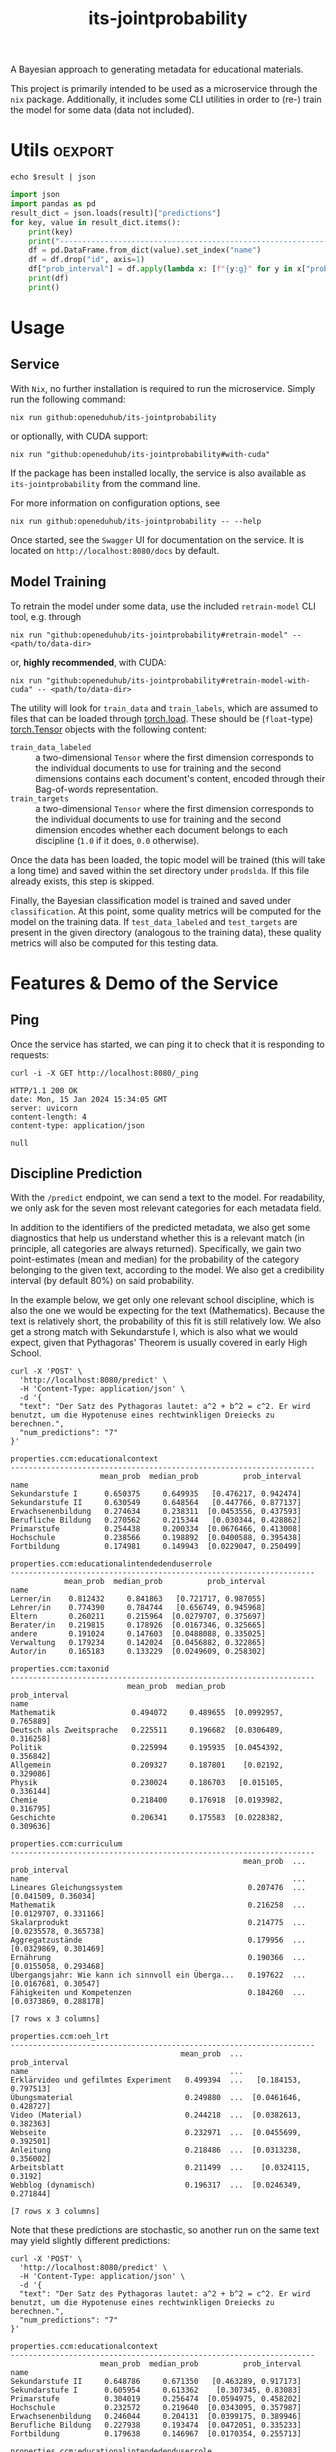:PROPERTIES:
:header-args: :results verbatim :exports both
:END:
#+title: its-jointprobability
#+EXPORT_EXCLUDE_TAGS: noexport

A Bayesian approach to generating metadata for educational materials.

This project is primarily intended to be used as a microservice through the ~nix~ package. Additionally, it includes some CLI utilities in order to (re-) train the model for some data (data not included).

* Utils :oexport:
#+name: format-json
#+begin_src shell sh :var result="" :results verbatim
echo $result | json
#+end_src

#+name: format-prediction
#+begin_src python :var result="" :results verbatim output :session python-jointprobability-demo
import json
import pandas as pd
result_dict = json.loads(result)["predictions"]
for key, value in result_dict.items():
    print(key)
    print("--------------------------------------------------------------------")
    df = pd.DataFrame.from_dict(value).set_index("name")
    df = df.drop("id", axis=1)
    df["prob_interval"] = df.apply(lambda x: [f"{y:g}" for y in x["prob_interval"]], axis=1)
    print(df)
    print()
#+end_src

* Usage

** Service

With ~Nix~, no further installation is required to run the microservice. Simply run the following command:
#+begin_src shell
nix run github:openeduhub/its-jointprobability
#+end_src
or optionally, with CUDA support:
#+begin_src shell
nix run "github:openeduhub/its-jointprobability#with-cuda"
#+end_src

If the package has been installed locally, the service is also available as ~its-jointprobability~ from the command line.

For more information on configuration options, see
#+begin_src shell
nix run github:openeduhub/its-jointprobability -- --help
#+end_src

Once started, see the ~Swagger~ UI for documentation on the service.
It is located on =http://localhost:8080/docs= by default.

** Model Training

To retrain the model under some data, use the included ~retrain-model~ CLI tool, e.g. through
#+begin_src shell
nix run "github:openeduhub/its-jointprobability#retrain-model" -- <path/to/data-dir>
#+end_src
or, *highly recommended*, with CUDA:
#+begin_src shell
nix run "github:openeduhub/its-jointprobability#retrain-model-with-cuda" -- <path/to/data-dir>
#+end_src

The utility will look for =train_data= and =train_labels=, which are assumed to files that can be loaded through [[https://pytorch.org/docs/stable/generated/torch.load.html][torch.load]]. These should be (=float=-type) [[https://pytorch.org/docs/stable/tensors.html#torch.Tensor][torch.Tensor]] objects with the following content:
- ~train_data_labeled~ :: a two-dimensional =Tensor= where the first dimension corresponds to the individual documents to use for training and the second dimensions contains each document's content, encoded through their Bag-of-words representation.
- ~train_targets~ :: a two-dimensional =Tensor= where the first dimension corresponds to the individual documents to use for training and the second dimension encodes whether each document belongs to each discipline (=1.0= if it does, =0.0= otherwise).

Once the data has been loaded, the topic model will be trained (this will take a long time) and saved within the set directory under =prodslda=. If this file already exists, this step is skipped.

Finally, the Bayesian classification model is trained and saved under =classification=. At this point, some quality metrics will be computed for the model on the training data. If ~test_data_labeled~ and ~test_targets~ are present in the given directory (analogous to the training data), these quality metrics will also be computed for this testing data.

* Features & Demo of the Service
:PROPERTIES:
:header-args: :results verbatim :exports both :post format-json(result=*this*) :wrap src
:END:

** Ping

Once the service has started, we can ping it to check that it is responding to requests:
#+begin_src shell :post :exports both
curl -i -X GET http://localhost:8080/_ping
#+end_src

#+RESULTS:
#+begin_src
HTTP/1.1 200 OK
date: Mon, 15 Jan 2024 15:34:05 GMT
server: uvicorn
content-length: 4
content-type: application/json

null
#+end_src

** Discipline Prediction
:PROPERTIES:
:header-args: :results verbatim :exports both :post format-prediction(result=*this*) :wrap src
:END:

With the =/predict= endpoint, we can send a text to the model. For readability, we only ask for the seven most relevant categories for each metadata field.

In addition to the identifiers of the predicted metadata, we also get some diagnostics that help us understand whether this is a relevant match (in principle, all categories are always returned). Specifically, we gain two point-estimates (mean and median) for the probability of the category belonging to the given text, according to the model. We also get a credibility interval (by default 80%) on said probability.

In the example below, we get only one relevant school discipline, which is also the one we would be expecting for the text (Mathematics). Because the text is relatively short, the probability of this fit is still relatively low. We also get a strong match with Sekundarstufe I, which is also what we would expect, given that Pythagoras' Theorem is usually covered in early High School.
#+begin_src shell :exports both
curl -X 'POST' \
  'http://localhost:8080/predict' \
  -H 'Content-Type: application/json' \
  -d '{
  "text": "Der Satz des Pythagoras lautet: a^2 + b^2 = c^2. Er wird benutzt, um die Hypotenuse eines rechtwinkligen Dreiecks zu berechnen.",
  "num_predictions": "7"
}'
#+end_src

#+RESULTS:
#+begin_src
properties.ccm:educationalcontext
--------------------------------------------------------------------
                    mean_prob  median_prob          prob_interval
name                                                             
Sekundarstufe I      0.650375     0.649935   [0.476217, 0.942474]
Sekundarstufe II     0.630549     0.648564   [0.447766, 0.877137]
Erwachsenenbildung   0.274634     0.238311  [0.0453556, 0.437593]
Berufliche Bildung   0.270562     0.215344   [0.030344, 0.428862]
Primarstufe          0.254438     0.200334  [0.0676466, 0.413008]
Hochschule           0.238566     0.198892  [0.0400588, 0.395438]
Fortbildung          0.174981     0.149943  [0.0229047, 0.250499]

properties.ccm:educationalintendedenduserrole
--------------------------------------------------------------------
            mean_prob  median_prob          prob_interval
name                                                     
Lerner/in    0.812432     0.841863   [0.721717, 0.987055]
Lehrer/in    0.774390     0.784744   [0.656749, 0.945968]
Eltern       0.260211     0.215964  [0.0279707, 0.375697]
Berater/in   0.219815     0.178926  [0.0167346, 0.325665]
andere       0.191024     0.147603  [0.0488088, 0.335025]
Verwaltung   0.179234     0.142024  [0.0456882, 0.322865]
Autor/in     0.165183     0.133229  [0.0249609, 0.258302]

properties.ccm:taxonid
--------------------------------------------------------------------
                          mean_prob  median_prob          prob_interval
name                                                                   
Mathematik                 0.494072     0.489655  [0.0992957, 0.765889]
Deutsch als Zweitsprache   0.225511     0.196682  [0.0306489, 0.316258]
Politik                    0.225994     0.195935  [0.0454392, 0.356842]
Allgemein                  0.209327     0.187801    [0.02192, 0.329086]
Physik                     0.230024     0.186703   [0.015105, 0.336144]
Chemie                     0.218400     0.176918  [0.0193982, 0.316795]
Geschichte                 0.206341     0.175583  [0.0228382, 0.309636]

properties.ccm:curriculum
--------------------------------------------------------------------
                                                    mean_prob  ...          prob_interval
name                                                           ...                       
Lineares Gleichungssystem                            0.207476  ...    [0.041509, 0.36034]
Mathematik                                           0.216258  ...  [0.0129707, 0.331166]
Skalarprodukt                                        0.214775  ...  [0.0235578, 0.365738]
Aggregatzustände                                     0.179956  ...  [0.0329869, 0.301469]
Ernährung                                            0.190366  ...  [0.0155058, 0.293468]
Übergangsjahr: Wie kann ich sinnvoll ein Überga...   0.197622  ...   [0.0167681, 0.30547]
Fähigkeiten und Kompetenzen                          0.184260  ...  [0.0373869, 0.288178]

[7 rows x 3 columns]

properties.ccm:oeh_lrt
--------------------------------------------------------------------
                                      mean_prob  ...          prob_interval
name                                             ...                       
Erklärvideo und gefilmtes Experiment   0.499394  ...   [0.184153, 0.797513]
Übungsmaterial                         0.249880  ...  [0.0461646, 0.428727]
Video (Material)                       0.244218  ...  [0.0382613, 0.382363]
Webseite                               0.232971  ...  [0.0455699, 0.392501]
Anleitung                              0.218486  ...  [0.0313238, 0.356002]
Arbeitsblatt                           0.211499  ...    [0.0324115, 0.3192]
Webblog (dynamisch)                    0.196317  ...  [0.0246349, 0.271844]

[7 rows x 3 columns]
#+end_src

Note that these predictions are stochastic, so another run on the same text may yield slightly different predictions:
#+begin_src shell :exports both
curl -X 'POST' \
  'http://localhost:8080/predict' \
  -H 'Content-Type: application/json' \
  -d '{
  "text": "Der Satz des Pythagoras lautet: a^2 + b^2 = c^2. Er wird benutzt, um die Hypotenuse eines rechtwinkligen Dreiecks zu berechnen.",
  "num_predictions": "7"
}'
#+end_src

#+RESULTS:
#+begin_src
properties.ccm:educationalcontext
--------------------------------------------------------------------
                    mean_prob  median_prob          prob_interval
name                                                             
Sekundarstufe II     0.648786     0.671350   [0.463289, 0.917173]
Sekundarstufe I      0.605954     0.613362    [0.307345, 0.83083]
Primarstufe          0.304019     0.256474  [0.0594975, 0.458202]
Hochschule           0.232572     0.219640  [0.0343095, 0.357987]
Erwachsenenbildung   0.246044     0.204131  [0.0399175, 0.389946]
Berufliche Bildung   0.227938     0.193474  [0.0472051, 0.335233]
Fortbildung          0.179638     0.146967  [0.0170354, 0.255713]

properties.ccm:educationalintendedenduserrole
--------------------------------------------------------------------
            mean_prob  median_prob          prob_interval
name                                                     
Lerner/in    0.776498     0.818563   [0.648206, 0.962651]
Lehrer/in    0.766111     0.791410   [0.660659, 0.967891]
Eltern       0.269101     0.240070  [0.0567236, 0.382015]
Berater/in   0.215461     0.179562  [0.0239205, 0.327621]
Verwaltung   0.180926     0.150161  [0.0220312, 0.255679]
andere       0.177603     0.147757  [0.0182386, 0.268426]
Autor/in     0.172203     0.145083  [0.0241181, 0.248142]

properties.ccm:taxonid
--------------------------------------------------------------------
                          mean_prob  median_prob          prob_interval
name                                                                   
Mathematik                 0.478852     0.489742    [0.11984, 0.727403]
Deutsch als Zweitsprache   0.233825     0.205792  [0.0483311, 0.388667]
Kunst                      0.231683     0.191601  [0.0274931, 0.340174]
Deutsch                    0.214982     0.187795   [0.0457239, 0.34265]
Physik                     0.211658     0.187460   [0.021266, 0.327361]
Politik                    0.221168     0.170802  [0.0279264, 0.335183]
Allgemein                  0.202219     0.168948  [0.0530887, 0.339311]

properties.ccm:curriculum
--------------------------------------------------------------------
                                   mean_prob  median_prob          prob_interval
name                                                                            
Mathematik                          0.223415     0.190948  [0.0213118, 0.359008]
Nachhaltige Wirtschaft und Arbeit   0.191297     0.181888   [0.026116, 0.297094]
Deutsch als Zweitsprache            0.185542     0.176269  [0.0131973, 0.292496]
Epochen und Stile                   0.198216     0.174879  [0.0173901, 0.290976]
Analysis                            0.212195     0.174110  [0.0534262, 0.350813]
Umwelt                              0.219425     0.172068  [0.0366603, 0.348605]
Ableitungen in Sachzusammenhängen   0.200205     0.170332  [0.0257077, 0.288614]

properties.ccm:oeh_lrt
--------------------------------------------------------------------
                                      mean_prob  ...          prob_interval
name                                             ...                       
Erklärvideo und gefilmtes Experiment   0.464646  ...   [0.220549, 0.803362]
Übungsmaterial                         0.269032  ...  [0.0525745, 0.394947]
Video (Material)                       0.245037  ...  [0.0404219, 0.398931]
Webseite                               0.234012  ...   [0.0307783, 0.36802]
Radio, Podcastfolge und Interview      0.228083  ...  [0.0481971, 0.407679]
Unterrichtsbaustein                    0.216690  ...  [0.0381985, 0.348063]
Lehr- und Lernmaterial                 0.215797  ...  [0.0561255, 0.317041]

[7 rows x 3 columns]
#+end_src

To reduce this variance, we can increase the number of samples being drawn for the prediction. Note that the computation time is proportional to the number of such samples. By default, 100 samples are drawn.
#+begin_src shell :exports both
curl -X 'POST' \
  'http://localhost:8080/predict' \
  -H 'Content-Type: application/json' \
  -d '{
  "text": "Der Satz des Pythagoras lautet: a^2 + b^2 = c^2. Er wird benutzt, um die Hypotenuse eines rechtwinkligen Dreiecks zu berechnen.",
  "num_predictions": "7",
  "num_samples": "2500"
}'
#+end_src

#+RESULTS:
#+begin_src
properties.ccm:educationalcontext
--------------------------------------------------------------------
                    mean_prob  median_prob          prob_interval
name                                                             
Sekundarstufe I      0.638111     0.661984   [0.445552, 0.912764]
Sekundarstufe II     0.616061     0.631017   [0.397043, 0.883593]
Primarstufe          0.288292     0.254156  [0.0441002, 0.449876]
Erwachsenenbildung   0.269190     0.230922  [0.0255184, 0.418021]
Berufliche Bildung   0.243994     0.209324  [0.0289624, 0.369618]
Hochschule           0.228815     0.192353   [0.0321768, 0.35341]
Elementarbereich     0.190382     0.155068  [0.0176414, 0.290207]

properties.ccm:educationalintendedenduserrole
--------------------------------------------------------------------
            mean_prob  median_prob          prob_interval
name                                                     
Lehrer/in    0.773623     0.810144   [0.640229, 0.964869]
Lerner/in    0.764668     0.805824   [0.627441, 0.973616]
Eltern       0.260677     0.222131   [0.039315, 0.410847]
Berater/in   0.196761     0.158743  [0.0260993, 0.307512]
Verwaltung   0.183323     0.148540   [0.0177793, 0.28434]
Autor/in     0.179138     0.147470  [0.0196697, 0.278264]
andere       0.177815     0.140328  [0.0210966, 0.280936]

properties.ccm:taxonid
--------------------------------------------------------------------
                          mean_prob  median_prob          prob_interval
name                                                                   
Mathematik                 0.487437     0.473707   [0.167823, 0.795746]
Deutsch als Zweitsprache   0.229273     0.188209  [0.0266478, 0.362951]
Geschichte                 0.232723     0.187812  [0.0267367, 0.374852]
Physik                     0.226204     0.182633  [0.0206784, 0.346156]
Politik                    0.217606     0.180313  [0.0244341, 0.340364]
Deutsch                    0.212750     0.174721  [0.0202096, 0.335373]
Chemie                     0.215153     0.174053   [0.0143999, 0.32917]

properties.ccm:curriculum
--------------------------------------------------------------------
                                              mean_prob  ...          prob_interval
name                                                     ...                       
Mathematik                                     0.202951  ...  [0.0145639, 0.320739]
Analytische Geometrie                          0.192927  ...  [0.0135136, 0.297871]
Biologie                                       0.192391  ...  [0.0172394, 0.303099]
Gebrochenrationale Funktionen                  0.189952  ...   [0.0219041, 0.30222]
Bernoulli-Experimente und Binomialverteilung   0.187321  ...  [0.0146942, 0.288069]
Deutsch als Zweitsprache                       0.189710  ...  [0.0124937, 0.290728]
Satzgruppe des Pythagoras                      0.188894  ...  [0.0168771, 0.301735]

[7 rows x 3 columns]

properties.ccm:oeh_lrt
--------------------------------------------------------------------
                                      mean_prob  ...          prob_interval
name                                             ...                       
Erklärvideo und gefilmtes Experiment   0.453829  ...     [0.1657, 0.711461]
Video (Material)                       0.254912  ...  [0.0356642, 0.395525]
Übungsmaterial                         0.229821  ...  [0.0235575, 0.347923]
Arbeitsblatt                           0.229997  ...  [0.0307811, 0.357341]
Webseite                               0.225107  ...  [0.0307882, 0.353709]
Material                               0.217055  ...  [0.0247682, 0.335877]
Unterrichtsbaustein                    0.204640  ...  [0.0255444, 0.325461]

[7 rows x 3 columns]
#+end_src

Second run, for comparison
#+begin_src shell :exports both
curl -X 'POST' \
  'http://localhost:8080/predict' \
  -H 'Content-Type: application/json' \
  -d '{
  "text": "Der Satz des Pythagoras lautet: a^2 + b^2 = c^2. Er wird benutzt, um die Hypotenuse eines rechtwinkligen Dreiecks zu berechnen.",
  "num_predictions": "7",
  "num_samples": "2500"
}'
#+end_src

#+RESULTS:
#+begin_src
properties.ccm:educationalcontext
--------------------------------------------------------------------
                    mean_prob  median_prob          prob_interval
name                                                             
Sekundarstufe I      0.637236     0.660007   [0.428781, 0.903794]
Sekundarstufe II     0.611284     0.627422   [0.392889, 0.883513]
Primarstufe          0.278792     0.246145  [0.0641373, 0.447555]
Erwachsenenbildung   0.270328     0.228745  [0.0302605, 0.417045]
Berufliche Bildung   0.241922     0.204328  [0.0323723, 0.383281]
Hochschule           0.234734     0.199555  [0.0294865, 0.371672]
Elementarbereich     0.190913     0.154930  [0.0219478, 0.296927]

properties.ccm:educationalintendedenduserrole
--------------------------------------------------------------------
            mean_prob  median_prob          prob_interval
name                                                     
Lehrer/in    0.777127     0.812124   [0.649301, 0.967657]
Lerner/in    0.772174     0.808908   [0.645105, 0.972512]
Eltern       0.263717     0.232002  [0.0313281, 0.401655]
Berater/in   0.192194     0.154960  [0.0275634, 0.305433]
Verwaltung   0.182891     0.145814  [0.0130272, 0.279022]
Autor/in     0.174444     0.142872  [0.0192079, 0.276915]
andere       0.174997     0.139539  [0.0136546, 0.269341]

properties.ccm:taxonid
--------------------------------------------------------------------
                          mean_prob  median_prob          prob_interval
name                                                                   
Mathematik                 0.494296     0.486950   [0.174335, 0.804644]
Physik                     0.229403     0.193991   [0.023521, 0.357142]
Deutsch als Zweitsprache   0.229441     0.186957  [0.0177211, 0.353353]
Allgemein                  0.208734     0.174747  [0.0233007, 0.317374]
Geschichte                 0.221912     0.174606  [0.0200638, 0.352404]
Deutsch                    0.209815     0.174493  [0.0306771, 0.332959]
Politik                    0.212465     0.172796  [0.0187306, 0.324084]

properties.ccm:curriculum
--------------------------------------------------------------------
                                   mean_prob  median_prob          prob_interval
name                                                                            
Mathematik                          0.196558     0.157544    [0.01665, 0.305773]
Biologie                            0.194037     0.156690   [0.0223312, 0.31621]
Ableitungen in Sachzusammenhängen   0.188912     0.155285  [0.0206741, 0.299471]
Skalarprodukt                       0.187421     0.154744  [0.0144917, 0.287044]
Analytische Geometrie               0.194463     0.154371  [0.0172769, 0.308548]
Deutsch als Zweitsprache            0.191703     0.154137  [0.0148805, 0.301421]
Satzgruppe des Pythagoras           0.191392     0.152562  [0.0195216, 0.306143]

properties.ccm:oeh_lrt
--------------------------------------------------------------------
                                      mean_prob  ...          prob_interval
name                                             ...                       
Erklärvideo und gefilmtes Experiment   0.462835  ...   [0.185632, 0.730651]
Video (Material)                       0.256223  ...  [0.0360177, 0.398591]
Übungsmaterial                         0.234442  ...  [0.0296174, 0.355309]
Arbeitsblatt                           0.229298  ...  [0.0430873, 0.362969]
Webseite                               0.227732  ...  [0.0329107, 0.364305]
Material                               0.217038  ...  [0.0296025, 0.337353]
Lehr- und Lernmaterial                 0.203912  ...  [0.0243773, 0.310556]

[7 rows x 3 columns]
#+end_src

Note that the individual probabilities of the categories do not add up to 1. This is intended, as assigning a text multiple relevant categories is often desired. As an example, take the following paragraph taken from [[https://de.wikipedia.org/wiki/Deutschland][the German Wikipedia page on Germany]]. This is mostly about the history of Germany, but because it also covers relatively recent developments, it may also be relevant to politics.
#+begin_src shell :exports both
curl -X 'POST' \
  'http://localhost:8080/predict' \
  -H 'Content-Type: application/json' \
  -d '{
  "text": "Die rasche Entwicklung vom Agrar- zum Industriestaat vollzog sich während der Gründerzeit in der zweiten Hälfte des 19. Jahrhunderts. Nach dem Ersten Weltkrieg wurde 1918 die Monarchie abgeschafft und die demokratische Weimarer Republik konstituiert. Ab 1933 führte die nationalsozialistische Diktatur zu politischer und rassistischer Verfolgung und gipfelte in der Ermordung von sechs Millionen Juden und Angehörigen anderer Minderheiten wie Sinti und Roma. Der vom NS-Staat 1939 begonnene Zweite Weltkrieg endete 1945 mit der Niederlage der Achsenmächte. Das von den Siegermächten besetzte Land wurde 1949 geteilt, nachdem bereits 1945 seine Ostgebiete teils unter polnische, teils sowjetische Verwaltungshoheit gestellt worden waren. Der Gründung der Bundesrepublik als demokratischer westdeutscher Teilstaat mit Westbindung am 23. Mai 1949 folgte die Gründung der sozialistischen DDR am 7. Oktober 1949 als ostdeutscher Teilstaat unter sowjetischer Hegemonie. Die innerdeutsche Grenze war nach dem Berliner Mauerbau (ab 13. August 1961) abgeriegelt. Nach der friedlichen Revolution in der DDR 1989 erfolgte die Lösung der deutschen Frage durch die Wiedervereinigung beider Landesteile am 3. Oktober 1990, womit auch die Außengrenzen Deutschlands als endgültig anerkannt wurden. Durch den Beitritt der fünf ostdeutschen Länder sowie die Wiedervereinigung von Ost- und West-Berlin zur heutigen Bundeshauptstadt zählt die Bundesrepublik Deutschland seit 1990 sechzehn Bundesländer.",
  "num_predictions": "7",
  "num_samples": "1000"
}'
#+end_src

#+RESULTS:
#+begin_src
properties.ccm:educationalcontext
--------------------------------------------------------------------
                    mean_prob  median_prob          prob_interval
name                                                             
Sekundarstufe II     0.646279     0.668913   [0.447191, 0.912178]
Sekundarstufe I      0.619456     0.636617   [0.432322, 0.917527]
Hochschule           0.337837     0.305657   [0.0784169, 0.53107]
Berufliche Bildung   0.271313     0.237556  [0.0645445, 0.429555]
Primarstufe          0.240357     0.202766  [0.0454522, 0.383768]
Erwachsenenbildung   0.222303     0.186831   [0.0247643, 0.34336]
Fortbildung          0.195987     0.156347  [0.0237273, 0.304507]

properties.ccm:educationalintendedenduserrole
--------------------------------------------------------------------
            mean_prob  median_prob          prob_interval
name                                                     
Lerner/in    0.801462     0.835959    [0.70078, 0.985282]
Lehrer/in    0.753343     0.784914   [0.622986, 0.971186]
Eltern       0.361936     0.338034  [0.0593296, 0.538968]
Berater/in   0.182221     0.144538   [0.0191871, 0.29845]
Verwaltung   0.174282     0.137354  [0.0170535, 0.264289]
andere       0.170844     0.134796   [0.016569, 0.263913]
Autor/in     0.173126     0.133583  [0.0268048, 0.278286]

properties.ccm:taxonid
--------------------------------------------------------------------
                  mean_prob  median_prob          prob_interval
name                                                           
Geschichte         0.748833     0.793158   [0.601002, 0.984797]
Politik            0.351113     0.318933  [0.0693411, 0.556321]
Wirtschaftskunde   0.226096     0.187711   [0.032532, 0.356539]
Kunst              0.224878     0.181615  [0.0305061, 0.345695]
Allgemein          0.212252     0.173540   [0.028438, 0.329978]
Religion           0.208940     0.163117   [0.021676, 0.330102]
Pädagogik          0.187854     0.159581  [0.0311562, 0.294557]

properties.ccm:curriculum
--------------------------------------------------------------------
                                             mean_prob  ...          prob_interval
name                                                    ...                       
Personen in Deutschland 1949 - 1990           0.218012  ...  [0.0190998, 0.327813]
Sport in der Geschichte                       0.207291  ...   [0.0264573, 0.31436]
Inflation                                     0.208866  ...    [0.01967, 0.328671]
Frauen- und Männerbilder in der Geschichte    0.203339  ...  [0.0116871, 0.317109]
Totalitäre Erziehung im Nationalsozialismus   0.201463  ...  [0.0170096, 0.317406]
Deutsches Kaiserreich                         0.207925  ...  [0.0249353, 0.322412]
Europäische Union                             0.197422  ...  [0.0190202, 0.314776]

[7 rows x 3 columns]

properties.ccm:oeh_lrt
--------------------------------------------------------------------
                                      mean_prob  ...          prob_interval
name                                             ...                       
Radio, Podcastfolge und Interview      0.373462  ...  [0.0693482, 0.572374]
Webseite                               0.306538  ...   [0.0606127, 0.47317]
Unterrichtsbaustein                    0.269689  ...  [0.0478187, 0.431032]
Erklärvideo und gefilmtes Experiment   0.232542  ...   [0.0255865, 0.35796]
Arbeitsblatt                           0.217813  ...  [0.0335333, 0.347041]
Dokumente und textbasierte Inhalte     0.209264  ...  [0.0422046, 0.335663]
Artikel und Einzelpublikation          0.206863  ...  [0.0230095, 0.321873]

[7 rows x 3 columns]
#+end_src

* Notes / Limitations

** RAM Usage
The service requires roughly 2GB of RAM to operate. This usage should be static with time.

** Cutoffs
Because of the nature of the model, it can be difficult to decide on which predictions shall be counted as actually being predicted to be assigned. Experimentally, a cutoff of around 0.3 for the mean probability for the school discipline and 0.4 for the educational context appear to be good metrics.

However, more investigations into better cutoffs, e.g. per-category, might be useful.

** Hierarchical Metadata
While the model can technically predict some hierarchical metadata (i.e. =oeh_lrt= and =curriculum=), these hierarchies are currently flattened, such that any information stemming from the hierarchies is discarded. This may be dealt with at a later date.

* Installation (through ~Nix Flakes~)

Add this repository to your Flake inputs. This may look like this:
#+begin_src nix
{
  inputs = {
    its-jointprobability = {
      url = "github:openeduhub/its-jointprobability";
      # optional if using as application, required if using as library
      nixpkgs.follows = "nixpkgs"; 
    };
  };
}
#+end_src

The micro-service is provided both as a ~nixpkgs~ overlay and as an output (~packages.${system}.its-jointprobability~). Thus, it may be included through
#+begin_src nix
{
  outputs = { self, nixpkgs, its-jointprobability, ... }:
    let
      system = "x86_64-linux";
      pkgs =
        (nixpkgs.legacyPackages.${system}.extend
          its-jointprobability.overlays.default);
    in
    { ... };
}
  
#+end_src

The Python library is provided as an output (~lib.${system}.its-jointprobability~). Note that this is a function mapping a Python package (e.g. ~pkgs.python310~) to the library. Its inclusion may look like this:
#+begin_src nix
{
  outputs = { self, nixpkgs, its-jointprobability, ... }:
    let
      system = "x86_64-linux";
      pkgs = nixpkgs.legacyPackages.${system};
      
      python-with-packages =
        pkgs.python310.withPackages (py-pkgs: [
          # some example packages
          py-pkgs.numpy
          py-pkgs.pandas
          # the its-jointprobability library
          (its-jointprobability.lib.${system}.its-jointprobability py-pkgs)
        ]);
    in
    { ... };
}
#+end_src
